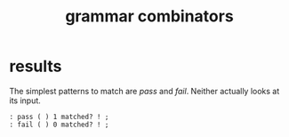 #+title: grammar combinators

* results

The simplest patterns to match are /pass/ and /fail/.
Neither actually looks at its input.

#+begin_src retro
: pass ( ) 1 matched? ! ;
: fail ( ) 0 matched? ! ;
#+end_src

